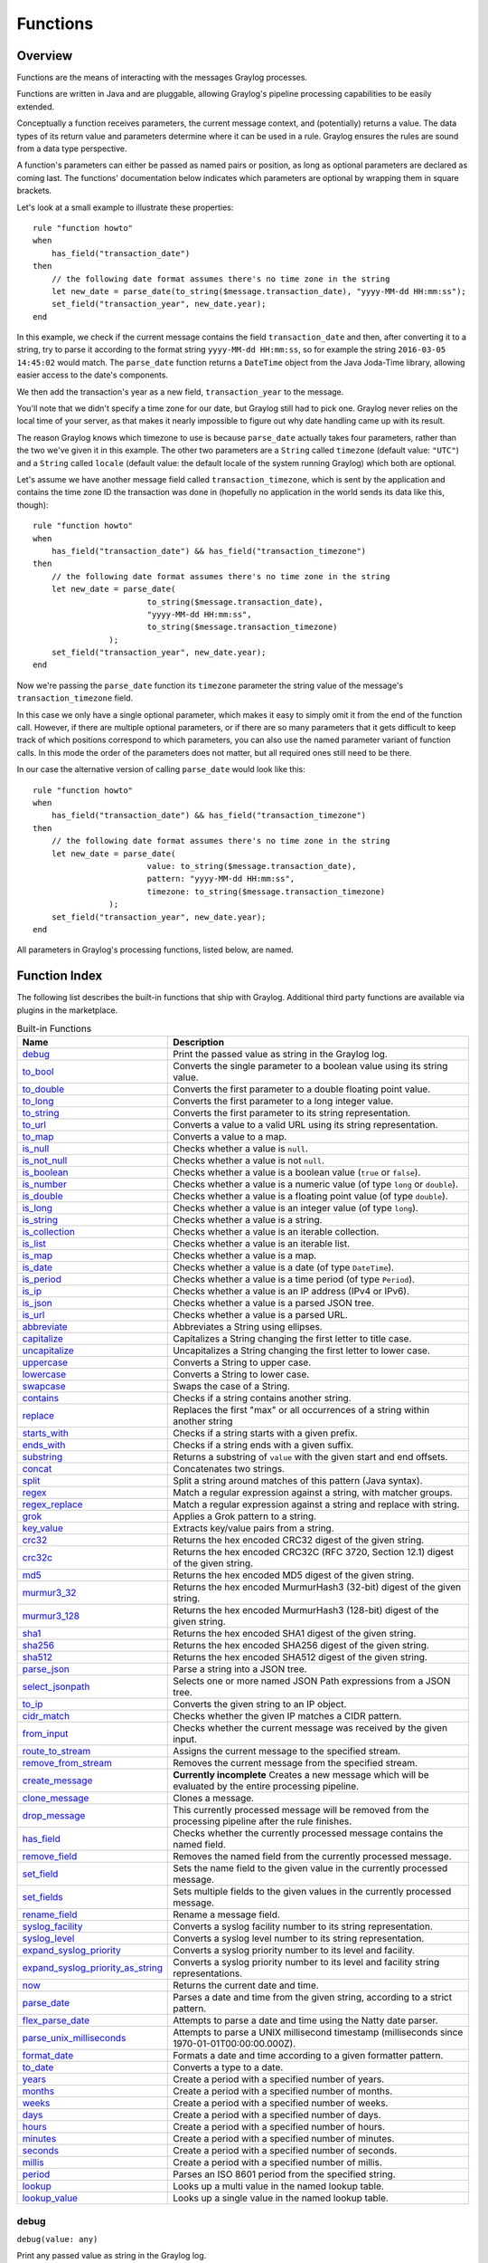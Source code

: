 .. _pipeline_functions:

*********
Functions
*********

Overview
========

Functions are the means of interacting with the messages Graylog processes.

Functions are written in Java and are pluggable, allowing Graylog's pipeline processing capabilities to be easily extended.

Conceptually a function receives parameters, the current message context, and (potentially) returns a value. The data types of its
return value and parameters determine where it can be used in a rule. Graylog ensures the rules are sound
from a data type perspective.

A function's parameters can either be passed as named pairs or position, as long as optional parameters are declared as coming
last. The functions' documentation below indicates which parameters are optional by wrapping them in square brackets.

Let's look at a small example to illustrate these properties::

    rule "function howto"
    when
        has_field("transaction_date")
    then
        // the following date format assumes there's no time zone in the string
        let new_date = parse_date(to_string($message.transaction_date), "yyyy-MM-dd HH:mm:ss");
        set_field("transaction_year", new_date.year);
    end

In this example, we check if the current message contains the field ``transaction_date`` and then, after converting it to a string,
try to parse it according to the format string ``yyyy-MM-dd HH:mm:ss``, so for example the string ``2016-03-05 14:45:02``
would match. The ``parse_date`` function returns a ``DateTime`` object from the Java Joda-Time library, allowing easier access to the date's
components.

We then add the transaction's year as a new field, ``transaction_year`` to the message.

You'll note that we didn't specify a time zone for our date, but Graylog still had to pick one. Graylog never
relies on the local time of your server, as that makes it nearly impossible to figure out why date handling came up with its result.

The reason Graylog knows which timezone to use is because ``parse_date`` actually takes four parameters, rather than
the two we've given it in this example. The other two parameters are a ``String`` called ``timezone`` (default value: ``"UTC"``)
and a ``String`` called ``locale`` (default value: the default locale of the system running Graylog) which both are optional.

Let's assume we have another message field called ``transaction_timezone``, which is sent by the application and
contains the time zone ID the transaction was done in (hopefully no application in the world sends its data like this, though)::

    rule "function howto"
    when
        has_field("transaction_date") && has_field("transaction_timezone")
    then
        // the following date format assumes there's no time zone in the string
        let new_date = parse_date(
                            to_string($message.transaction_date),
                            "yyyy-MM-dd HH:mm:ss",
                            to_string($message.transaction_timezone)
                    );
        set_field("transaction_year", new_date.year);
    end

Now we're passing the ``parse_date`` function its ``timezone`` parameter the string value of the message's ``transaction_timezone`` field.

In this case we only have a single optional parameter, which makes it easy to simply omit it from the end of the function
call. However, if there are multiple optional parameters, or if there are so many parameters that it gets difficult to keep track of which
positions correspond to which parameters, you can also use the named parameter variant of function calls. In this mode
the order of the parameters does not matter, but all required ones still need to be there.

In our case the alternative version of calling ``parse_date`` would look like this::

    rule "function howto"
    when
        has_field("transaction_date") && has_field("transaction_timezone")
    then
        // the following date format assumes there's no time zone in the string
        let new_date = parse_date(
                            value: to_string($message.transaction_date),
                            pattern: "yyyy-MM-dd HH:mm:ss",
                            timezone: to_string($message.transaction_timezone)
                    );
        set_field("transaction_year", new_date.year);
    end

All parameters in Graylog's processing functions, listed below, are named.

Function Index
==============

The following list describes the built-in functions that ship with Graylog. Additional third party functions are available via
plugins in the marketplace.


.. list-table:: Built-in Functions
    :header-rows: 1
    :widths: 7 20

    * - Name
      - Description
    * - `debug`_
      - Print the passed value as string in the Graylog log.
    * - `to_bool`_
      - Converts the single parameter to a boolean value using its string value.
    * - `to_double`_
      - Converts the first parameter to a double floating point value.
    * - `to_long`_
      - Converts the first parameter to a long integer value.
    * - `to_string`_
      - Converts the first parameter to its string representation.
    * - `to_url`_
      - Converts a value to a valid URL using its string representation.
    * - `to_map`_
      - Converts a value to a map.
    * - `is_null`_
      - Checks whether a value is ``null``.
    * - `is_not_null`_
      - Checks whether a value is not ``null``.
    * - `is_boolean`_
      - Checks whether a value is a boolean value (``true`` or ``false``).
    * - `is_number`_
      - Checks whether a value is a numeric value (of type ``long`` or ``double``).
    * - `is_double`_
      - Checks whether a value is a floating point value (of type ``double``).
    * - `is_long`_
      - Checks whether a value is an integer value (of type ``long``).
    * - `is_string`_
      - Checks whether a value is a string.
    * - `is_collection`_
      - Checks whether a value is an iterable collection.
    * - `is_list`_
      - Checks whether a value is an iterable list.
    * - `is_map`_
      - Checks whether a value is a map.
    * - `is_date`_
      - Checks whether a value is a date (of type ``DateTime``).
    * - `is_period`_
      - Checks whether a value is a time period (of type ``Period``).
    * - `is_ip`_
      - Checks whether a value is an IP address (IPv4 or IPv6).
    * - `is_json`_
      - Checks whether a value is a parsed JSON tree.
    * - `is_url`_
      - Checks whether a value is a parsed URL.
    * - `abbreviate`_
      - Abbreviates a String using ellipses.
    * - `capitalize`_
      - Capitalizes a String changing the first letter to title case.
    * - `uncapitalize`_
      - Uncapitalizes a String changing the first letter to lower case.
    * - `uppercase`_
      - Converts a String to upper case.
    * - `lowercase`_
      - Converts a String to lower case.
    * - `swapcase`_
      - Swaps the case of a String.
    * - `contains`_
      - Checks if a string contains another string.
    * - `replace`_
      - Replaces the first "max" or all occurrences of a string within another string
    * - `starts_with`_
      - Checks if a string starts with a given prefix.
    * - `ends_with`_
      - Checks if a string ends with a given suffix.
    * - `substring`_
      - Returns a substring of ``value`` with the given start and end offsets.
    * - `concat`_
      - Concatenates two strings.
    * - `split`_
      - Split a string around matches of this pattern (Java syntax).
    * - `regex`_
      - Match a regular expression against a string, with matcher groups.
    * - `regex_replace`_
      - Match a regular expression against a string and replace with string.
    * - `grok`_
      - Applies a Grok pattern to a string.
    * - `key_value`_
      - Extracts key/value pairs from a string.
    * - `crc32`_
      - Returns the hex encoded CRC32 digest of the given string.
    * - `crc32c`_
      - Returns the hex encoded CRC32C (RFC 3720, Section 12.1) digest of the given string.
    * - `md5`_
      - Returns the hex encoded MD5 digest of the given string.
    * - `murmur3_32`_
      - Returns the hex encoded MurmurHash3 (32-bit) digest of the given string.
    * - `murmur3_128`_
      - Returns the hex encoded MurmurHash3 (128-bit) digest of the given string.
    * - `sha1`_
      - Returns the hex encoded SHA1 digest of the given string.
    * - `sha256`_
      - Returns the hex encoded SHA256 digest of the given string.
    * - `sha512`_
      - Returns the hex encoded SHA512 digest of the given string.
    * - `parse_json`_
      - Parse a string into a JSON tree.
    * - `select_jsonpath`_
      - Selects one or more named JSON Path expressions from a JSON tree.
    * - `to_ip`_
      - Converts the given string to an IP object.
    * - `cidr_match`_
      - Checks whether the given IP matches a CIDR pattern.
    * - `from_input`_
      - Checks whether the current message was received by the given input.
    * - `route_to_stream`_
      - Assigns the current message to the specified stream.
    * - `remove_from_stream`_
      - Removes the current message from the specified stream.
    * - `create_message`_
      - **Currently incomplete** Creates a new message which will be evaluated by the entire processing pipeline.
    * - `clone_message`_
      - Clones a message.
    * - `drop_message`_
      - This currently processed message will be removed from the processing pipeline after the rule finishes.
    * - `has_field`_
      - Checks whether the currently processed message contains the named field.
    * - `remove_field`_
      - Removes the named field from the currently processed message.
    * - `set_field`_
      - Sets the name field to the given value in the currently processed message.
    * - `set_fields`_
      - Sets multiple fields to the given values in the currently processed message.
    * - `rename_field`_
      - Rename a message field.
    * - `syslog_facility`_
      - Converts a syslog facility number to its string representation.
    * - `syslog_level`_
      - Converts a syslog level number to its string representation.
    * - `expand_syslog_priority`_
      - Converts a syslog priority number to its level and facility.
    * - `expand_syslog_priority_as_string`_
      - Converts a syslog priority number to its level and facility string representations.
    * - `now`_
      - Returns the current date and time.
    * - `parse_date`_
      - Parses a date and time from the given string, according to a strict pattern.
    * - `flex_parse_date`_
      - Attempts to parse a date and time using the Natty date parser.
    * - `parse_unix_milliseconds`_
      - Attempts to parse a UNIX millisecond timestamp (milliseconds since 1970-01-01T00:00:00.000Z).
    * - `format_date`_
      - Formats a date and time according to a given formatter pattern.
    * - `to_date`_
      - Converts a type to a date.
    * - `years`_
      - Create a period with a specified number of years.
    * - `months`_
      - Create a period with a specified number of months.
    * - `weeks`_
      - Create a period with a specified number of weeks.
    * - `days`_
      - Create a period with a specified number of days.
    * - `hours`_
      - Create a period with a specified number of hours.
    * - `minutes`_
      - Create a period with a specified number of minutes.
    * - `seconds`_
      - Create a period with a specified number of seconds.
    * - `millis`_
      - Create a period with a specified number of millis.
    * - `period`_
      - Parses an ISO 8601 period from the specified string.
    * - `lookup`_
      - Looks up a multi value in the named lookup table.
    * - `lookup_value`_
      - Looks up a single value in the named lookup table.

debug
-----
``debug(value: any)``

Print any passed value as string in the Graylog log.

.. note:: The debug message will only appear in the log of the Graylog node that was processing the message you are trying to debug.

Example::

    // Print: "INFO : org.graylog.plugins.pipelineprocessor.ast.functions.Function - PIPELINE DEBUG: Dropped message from <source>"
    let debug_message = concat("Dropped message from ", to_string($message.source));
    debug(debug_message);

to_bool
-------
``to_bool(value: any)``

Converts the single parameter to a boolean value using its string value.

to_double
---------
``to_double(value: any, [default: double])``

Converts the first parameter to a double floating point value.

to_long
-------
``to_long(value: any, [default: long])``

Converts the first parameter to a long integer value.

to_string
---------
``to_string(value: any, [default: string])``

Converts the first parameter to its string representation.

to_url
------
``to_url(url: any, [default: string])``

Converts the given ``url`` to a valid URL.

to_map
------
``to_map(value: any)``

Converts the given map-like value to a valid map.

The ``to_map()`` function currently only supports converting a parsed JSON tree into a map so that it can be used together with `set_fields`_.

Example::

    let json = parse_json(to_string($message.json_payload));
    let map = to_map(json);
    set_fields(map);

**See also:**

* `set_fields`_
* `parse_json`_

is_null
-------
``is_null(value: any)``

Checks if the given value is ``null``.

Example::

        // Check if the `src_addr` field is null (empty).
        // If null, boolean true is returned. If not null, boolean false is returned.
        is_null(src_addr)

is_not_null
-----------
``is_not_null(value: any)``

Checks if the given value is not ``null``.

Example::

        // Check if the `src_addr` field is not null.
        // If not null, boolean true is returned. If null, boolean false is returned.
        is_not_null(src_addr)

is_boolean
----------
``is_boolean(value: any)``

Checks whether the given value is a boolean value (``true`` or ``false``).

is_number
---------
``is_number(value: any)``

Checks whether the given value is a numeric value (of type ``long`` or ``double``).

**See also:**

* `is_double`_
* `to_double`_
* `is_long`_
* `to_long`_

is_double
---------
``is_double(value: any)``

Checks whether the given value is a floating point value (of type ``double``).

**See also:**

* `to_double`_

is_long
-------
``is_long(value: any)``

Checks whether the given value is an integer value (of type ``long``).

**See also:**

* `to_long`_

is_string
---------
``is_string(value: any)``

Checks whether the given value is a string.

**See also:**

* `to_string`_

is_collection
-------------
``is_collection(value: any)``

Checks whether the given value is an iterable collection.

is_list
-------
``is_list(value: any)``

Checks whether the given value is an iterable list.

is_map
------
``is_map(value: any)``

Checks whether the given value is a map.

**See also:**

* `to_map`_

is_date
-------
``is_date(value: any)``

Checks whether the given value is a date (of type ``DateTime``).

**See also:**

* `now`_
* `parse_date`_
* `flex_parse_date`_
* `parse_unix_milliseconds`_

is_period
---------
``is_period(value: any)``

Checks whether the given value is a time period (of type ``Period``).

**See also:**

* `years`_
* `months`_
* `weeks`_
* `days`_
* `hours`_
* `minutes`_
* `seconds`_
* `millis`_
* `period`_
 
is_ip
-----
``is_ip(value: any)``

Checks whether the given value is an IP address (IPv4 or IPv6).

**See also:**

* `to_ip`_

is_json
-------
``is_json(value: any)``

Checks whether the given value is a parsed JSON tree.

**See also:**

* `parse_json`_

is_url
------
``is_url(value: any)``

Checks whether the given value is a parsed URL.

**See also:**

* `to_url`_
 

abbreviate
----------
``abbreviate(value: string, width: long)``

Abbreviates a String using ellipses, the width defines the maximum length of the resulting string.

capitalize
----------
``capitalize(value: string)``

Capitalizes a String changing the first letter to title case.

uncapitalize
------------
``uncapitalize(value: string)``

Uncapitalizes a String changing the first letter to lower case.


uppercase
---------
``uppercase(value: string, [locale: string])``

Converts a String to upper case. The locale (IETF BCP 47 language tag) defaults to "en".

lowercase
---------
``lowercase(value: string, [locale: string])``

Converts a String to lower case. The locale (IETF BCP 47 language tag) defaults to "en".

swapcase
--------
``swapcase(value: string)``

Swaps the case of a String changing upper and title case to lower case, and lower case to upper case.

contains
--------
``contains(value: string, search: string, [ignore_case: boolean])``

Checks if ``value`` contains ``search``, optionally ignoring the case of the search pattern.

Example::

        // Check if the `example.org` is in the `hostname` field. Ignore case.
        contains(to_string($message.hostname), "example.org", true)

replace
-------
``replace(value: string, search: string, [replacement: string], [max: long])``

Replaces the first ``max`` or all occurences of a string within another string. ``max`` is ``-1`` per defaults which means to replace **all** occurences, ``1`` only the first one, ``2`` the first two and so on.

Example::

        // Correct misspelled message "foo rooft oota"
        let new_field = replace(to_string($message.message), "oo", "u");    // "fu ruft uta"
        let new_field = replace(to_string($message.message), "oo", "u", 1); // "fu rooft oota"


starts_with
-----------
``starts_with(value: string, prefix: string, [ignore_case: boolean])``

Checks if ``value`` starts with ``prefix``, optionally ignoring the case of the string.

Example::

    // Returns true
    starts_with("Foobar Baz Quux", "foo", true);
    // Returns false
    starts_with("Foobar Baz Quux", "Quux");

ends_with
---------
``ends_with(value: string, suffix: string, [ignore_case: boolean])``

Checks if ``value`` ends with ``suffix``, optionally ignoring the case of the string.

Example::

    // Returns true
    starts_with("Foobar Baz Quux", "quux", true);
    // Returns false
    starts_with("Foobar Baz Quux", "Baz");

substring
---------
``substring(value: string, start: long, [end: long])``

Returns a substring of ``value`` starting at the ``start`` offset (zero based indices), optionally ending at
the ``end`` offset. Both offsets can be negative, indicating positions relative to the end of ``value``.

concat
------
``concat(first: string, second: string)``

Returns a new string combining the text of ``first`` and ``second``.

.. note:: The ``concat()`` function only concatenates two strings. If you want to build a string from more than two sub-strings, you'll have to use ``concat()`` multiple times, see the example below.

Example::

        // Build a message like:
        // 'TCP connect from 88.99.35.172 to 192.168.1.10 Port 443'
        let build_message_0 = concat(to_string($message.protocol), " connect from ");
        let build_message_1 = concat(build_message_0, to_string($message.src_ip));
        let build_message_2 = concat(build_message_1, " to ");
        let build_message_3 = concat(build_message_2, to_string($message.dst_ip));
        let build_message_4 = concat(build_message_3, " Port ");
        let build_message_5 = concat(build_message_4, to_string($message.dst_port));
        set_field("message", build_message_5);

split
-----
``split(pattern: string, value: string, [limit: int])``

Split a ``value`` around matches of ``pattern``. Use ``limit`` to indicate the number of times the pattern
should be applied.

.. note:: Patterns have to be valid `Java String literals <https://docs.oracle.com/javase/tutorial/essential/regex/literals.html>`_, please ensure you escape any backslashes in your regular expressions!

regex
-----
``regex(pattern: string, value: string, [group_names: array[string])``

Match the regular expression in ``pattern`` against ``value``. Returns a match object, with the boolean property
``matches`` to indicate whether the regular expression matched and, if requested, the matching groups as ``groups``.
The groups can optionally be named using the ``group_names`` array. If not named, the groups names are strings starting with ``"0"``.

.. note:: Patterns have to be valid `Java String literals <https://docs.oracle.com/javase/tutorial/essential/regex/literals.html>`_, please ensure you escape any backslashes in your regular expressions!

regex_replace
-------------
``regex_replace(pattern: string, value: string, replacement: string, [replace_all: boolean])``

Match the regular expression in ``pattern`` against ``value`` and replace it, if matched, with ``replacement``. You can use numbered capturing groups and reuse them in the replacement string.
If ``replace_all`` is set to ``true``, then all matches will be replaced, otherwise only the first match will be replaced.

Examples::

          // message = 'logged in user: mike'
          let username = regex_replace(".*user: (.*)", to_string($message.message), "$1");

          // message = 'logged in user: mike'
          let string = regex_replace("logged (in|out) user: (.*)", to_string($message.message), "User $2 is now logged $1");

.. note:: Patterns have to be valid `Java String literals <https://docs.oracle.com/javase/tutorial/essential/regex/literals.html>`_, please ensure you escape any backslashes in your regular expressions!

grok
----
``grok(pattern: string, value: string, [only_named_captures: boolean])``

Applies the grok pattern ``grok`` to ``value``. Returns a match object, containing a Map of field names and values.
You can set ``only_named_captures`` to ``true`` to only return matches using named captures.

.. tip:: The result of executing the ``grok`` function can be passed as argument for `set_fields`_ to set the extracted fields into a message.

**See also:**

* `set_fields`_

key_value
---------
::

  key_value(
    value: string,
    [delimiters: string],
    [kv_delimiters: string],
    [ignore_empty_values: boolean],
    [allow_dup_keys: boolean],
    [handle_dup_keys: string],
    [trim_key_chars: string],
    [trim_value_chars: string]
  )

Extracts key-value pairs from the given ``value`` and returns them as a Map of field names and values. You can optionally specify:

``delimiters``
  Characters used to separate pairs. We will use each character in the string, so you do not need to separate them. Default value: ``<whitespace>``.
``kv_delimiters``
  Characters used to separate keys from values. Again, there is no need to separate each character. Default value: ``=``.
``ignore_empty_values``
  Ignores keys containing empty values. Default value: ``true``.
``allow_dup_keys``
  Indicates if duplicated keys are allowed. Default value: ``true``.
``handle_dup_keys``
  How to handle duplicated keys (if ``allow_dup_keys`` is set). It can take the values ``take_first``, which will only use the first value for the key;
  or ``take_last``, which will only use the last value for the key. Setting this option to any other value will change the handling to concatenate, which
  will combine all values given to the key, separating them with the value set in this option. For example, setting ``handle_dup_keys: ","``, would
  combine all values given to a key ``a``, separating them with a comma, such as ``1,2,foo``. Default value: ``take_first``.
``trim_key_chars``
  Characters to trim (remove from the beginning and end) from keys. Default value: no trim.
``trim_value_chars``
  Characters to trim (remove from the beginning and end) from values. Default value: no trim.

.. tip:: The result of executing the ``key_value`` function can be passed as argument for `set_fields`_ to set the extracted fields into a message.

**See also:**

* `set_fields`_

crc32
-----
``crc32(value: string)``

Creates the hex encoded CRC32 digest of the ``value``.

crc32c
------
``crc32c(value: string)``

Creates the hex encoded CRC32C (RFC 3720, Section 12.1) digest of the ``value``.

md5
---
``md5(value: string)``

Creates the hex encoded MD5 digest of the ``value``.

murmur3_32
----------
``murmur3_32(value: string)``

Creates the hex encoded MurmurHash3 (32-bit) digest of the ``value``.

murmur3_128
-----------
``murmur3_128(value: string)``

Creates the hex encoded MurmurHash3 (128-bit) digest of the ``value``.

sha1
----
``sha1(value: string)``

Creates the hex encoded SHA1 digest of the ``value``.

sha256
------
``sha256(value: string)``

Creates the hex encoded SHA256 digest of the ``value``.

sha512
------
``sha512(value: string)``

Creates the hex encoded SHA512 digest of the ``value``.

parse_json
----------
``parse_json(value: string)``

Parses the ``value`` string as JSON, returning the resulting JSON tree.

**See also:**

* `to_map`_

select_jsonpath
---------------
``select_jsonpath(json: JsonNode, paths: Map<string, string>)``

Evaluates the given ``paths`` against the ``json`` tree and returns the map of the resulting values.

**See also:**

* `is_json`_
* `parse_json`_

to_ip
-----
``to_ip(ip: string)``

Converts the given ``ip`` string to an IpAddress object.

**See also:**

* `cidr_match`_

cidr_match
----------
``cidr_match(cidr: string, ip: IpAddress)``

Checks whether the given ``ip`` address object matches the ``cidr`` pattern.

**See also:**

* `to_ip`_

from_input
----------
``from_input(id: string | name: string)``

Checks whether the currently processed message was received on the given input. The input can be looked up by either
specifying its ``name`` (the comparison ignores the case) or the ``id``.

route_to_stream
---------------
``route_to_stream(id: string | name: string, [message: Message], [remove_from_default: boolean])``

Routes the ``message`` to the given stream. The stream can be looked up by either
specifying its ``name`` or the ``id``.

If ``message`` is omitted, this function uses the currently processed message.

This causes the message to be evaluated on the pipelines connected to that stream, unless the stream has already been
processed for this message.

If ``remove_from_default`` is ``true``, the message is also removed from the default stream "All messages".

Example::

        // Route the current processed message to a stream with ID `512bad1a535b43bd6f3f5e86` (preferred method)
        route_to_stream(id: "512bad1a535b43bd6f3f5e86");

        // Route the current processed message to a stream named `Custom Stream`
        route_to_stream(name: "Custom Stream");

remove_from_stream
------------------
``remove_from_stream(id: string | name: string, [message: Message])``

Removes the ``message`` from the given stream. The stream can be looked up by either
specifying its ``name`` or the ``id``.

If ``message`` is omitted, this function uses the currently processed message.

If the message ends up being on no stream anymore, it is implicitly routed back to the default stream "All messages".
This ensures that you the message is not accidentally lost due to complex stream routing rules.
If you want to discard the message entirely, use the ``drop_message`` function.

create_message
--------------
``create_message([message: string], [source: string], [timestamp: DateTime])``

Creates a new message with from the given parameters. If any of them is omitted, its value is taken from the corresponding
fields of the currently processed message. If ``timestamp`` is omitted, the timestamp of the created message will 
be the timestamp at that moment.

clone_message
-------------
``clone_message([message: Message])``

Clones a message. If ``message`` is omitted, this function uses the currently processed message.

.. _drop_message:

drop_message
------------
``drop_message(message: Message)``

The processing pipeline will remove the given ``message`` after the rule is finished executing.

If ``message`` is omitted, this function uses the currently processed message.

This can be used to implement flexible blacklisting based on various conditions.

Example::

        rule "drop messages over 16383 characters"
        when
            has_field("message") AND
            regex(pattern: "^.{16383,}$", value: to_string($message.message)).matches == true
        then
            drop_message();
            // added debug message to be notified about the dropped message
            debug( concat("dropped oversized message from ", to_string($message.source)));
        end


has_field
---------
``has_field(field: string, [message: Message])``

Checks whether the given ``message`` contains a field with the name ``field``.

If ``message`` is omitted, this function uses the currently processed message.

remove_field
------------
``remove_field(field: string, [message: Message])``

Removes the given field with the name ``field`` from the given ``message``, unless the field is reserved.

If ``message`` is omitted, this function uses the currently processed message.

set_field
---------
``set_field(field: string, value: any, [prefix: string], [suffix: string], [message: Message])``

Sets the given field named ``field`` to the new ``value``. The ``field`` name must be valid, and specifically cannot include
a ``.`` character. It is trimmed of leading and trailing whitespace. String values are trimmed of whitespace as well.

The optional ``prefix`` and ``suffix`` parameters specify which prefix or suffix should be added to the inserted field name.

If ``message`` is omitted, this function uses the currently processed message.

**See also:**

* `set_fields`_

.. _set_fields:

set_fields
----------
``set_fields(fields: Map<string, any>, [prefix: string], [suffix: string], [message: Message])``

Sets all of the given name-value pairs in ``field`` in the given message. This is a convenience function
acting like `set_field`_. It can be helpful for using the result of a function like `select_jsonpath`_ or `regex`_ in the
currently processed message especially when the key names are the result of a regular expression.

The optional ``prefix`` and ``suffix`` parameters specify which prefix or suffix should be added to the inserted field names.

If ``message`` is omitted, this function uses the currently processed message.

**See also:**

* `set_field`_
* `to_map`_
* `grok`_
* `key_value`_

rename_field
------------
``rename_field(old_field: string, new_field: string, [message: Message])``

Modifies the field name ``old_field`` to ``new_field`` in the given message, keeping the field value unchanged.

syslog_facility
---------------
``syslog_facility(value: any)``

Converts the `syslog facility number <https://tools.ietf.org/html/rfc3164#section-4.1.1>`_ in ``value`` to its string representation.

syslog_level
------------
``syslog_level(value: any)``

Converts the `syslog severity number <https://tools.ietf.org/html/rfc3164#section-4.1.1>`_ in ``value`` to its string representation.

expand_syslog_priority
----------------------
``expand_syslog_priority(value: any)``

Converts the `syslog priority number <https://tools.ietf.org/html/rfc3164#section-4.1.1>`_ in ``value`` to its numeric severity and facility values.

expand_syslog_priority_as_string
--------------------------------
``expand_syslog_priority_as_string(value: any)``

Converts the `syslog priority number <https://tools.ietf.org/html/rfc3164#section-4.1.1>`_ in ``value`` to its severity and facility string representations.

now
---
``now([timezone: string])``

Returns the current date and time. Uses the default time zone ``UTC``.

**See also:**

* `is_date`_

parse_date
----------
``parse_date(value: string, pattern: string, [locale: string], [timezone: string])``

Parses the ``value`` into a date and time object, using the ``pattern``. If no timezone is detected in the pattern, the optional
timezone parameter is used as the assumed timezone. If omitted the timezone defaults to ``UTC``.

The format used for the ``pattern`` parameter is identical to the pattern of the `Joda-Time DateTimeFormat <http://www.joda.org/joda-time/apidocs/org/joda/time/format/DateTimeFormat.html>`_.

======  ===========================  ============  ==================================
Symbol  Meaning                      Presentation  Examples
======  ===========================  ============  ==================================
``G``   era                          text          AD
``C``   century of era (>=0)         number        20
``Y``   year of era (>=0)            year          1996
``x``   weekyear                     year          1996
``w``   week of weekyear             number        27
``e``   day of week                  number        2
``E``   day of week                  text          Tuesday; Tue
``y``   year                         year          1996
``D``   day of year                  number        189
``M``   month of year                month         July; Jul; 07
``d``   day of month                 number        10
``a``   halfday of day               text          PM
``K``   hour of halfday (0~11)       number        0
``h``   clockhour of halfday (1~12)  number        12
``H``   hour of day (0~23)           number        0
``k``   clockhour of day (1~24)      number        24
``m``   minute of hour               number        30
``s``   second of minute             number        55
``S``   fraction of second           millis        978
``z``   time zone                    text          Pacific Standard Time; PST
``Z``   time zone offset/id          zone          -0800; -08:00; America/Los_Angeles
``'``   escape for text              delimiter
``''``  single quote                 literal       '
======  ===========================  ============  ==================================

The format used for the ``locale`` parameter is a valid language tag according to `IETF BCP 47 <https://tools.ietf.org/html/bcp47>`_ which can be parsed by the `Locale#forLanguageTag(String) <https://docs.oracle.com/javase/8/docs/api/java/util/Locale.html#forLanguageTag-java.lang.String->`_ method.

Also see `IANA Language Subtag Registry <https://www.iana.org/assignments/language-subtag-registry/language-subtag-registry>`_.

If no locale was specified, the locale of the system running Graylog (the default locale) is being used.

Examples:

============  ====================================
Language Tag  Description
============  ====================================
``en``        English
``en-US``     English as used in the United States
``de-CH``     German for Switzerland
============  ====================================

**See also:**

* `is_date`_

flex_parse_date
---------------
``flex_parse_date(value: string, [default: DateTime], [timezone: string])``

Uses the `Natty date parser <http://natty.joestelmach.com/>`_ to parse a date and time ``value``. If no timezone is detected in
the pattern, the optional timezone parameter is used as the assumed timezone. If omitted the timezone defaults to ``UTC``.

In case the parser fails to detect a valid date and time the ``default`` date and time is being returned, otherwise the expression
fails to evaluate and will be aborted.

**See also:**

* `is_date`_

parse_unix_milliseconds
-----------------------
``parse_unix_milliseconds(value: long)``

Attempts to parse a UNIX millisecond timestamp (milliseconds since 1970-01-01T00:00:00.000Z) into a proper ``DateTime`` object.

Example::

    // 1519902000000 == 2018-03-01T12:00:00.000Z
    let timestamp = parse_unix_milliseconds(1519902000000);
    set_field("timestamp", timestamp);

**See also:**

* `is_date`_

format_date
-----------
``format_date(value: DateTime, format: string, [timezone: string])``

Returns the given date and time ``value`` formatted according to the ``format`` string. If no timezone is given,
it defaults to ``UTC``.

to_date
-------
``to_date(value: any, [timezone: string])``

Converts ``value`` to a date. If no ``timezone`` is given, it defaults to ``UTC``.

**See also:**

* `is_date`_

years
-----
``years(value: long)``

Create a time period with ``value`` number of years.

**See also:**

* `is_period`_
* `period`_

months
------
``months(value: long)``

Create a time period with ``value`` number of months.

**See also:**

* `is_period`_
* `period`_

weeks
-----
``weeks(value: long)``

Create a time period with ``value`` number of weeks.

**See also:**

* `is_period`_
* `period`_

days
----
``days(value: long)``

Create a time period with ``value`` number of days.

**See also:**

* `is_period`_
* `period`_

hours
-----
``hours(value: long)``

Create a time period with ``value`` number of hours.

**See also:**

* `is_period`_
* `period`_

minutes
-------
``minutes(value: long)``

Create a time period with ``value`` number of minutes.

**See also:**

* `is_period`_
* `period`_

seconds
-------
``seconds(value: long)``

Create a time period with ``value`` number of seconds.

**See also:**

* `is_period`_
* `period`_

millis
------
``millis(value: long)``

Create a time period with ``value`` number of milliseconds.

**See also:**

* `is_period`_
* `period`_

period
------
``period(value: string)``

Parses an ISO 8601 time period from ``value``.

**See also:**

* `is_period`_
* `years`_
* `months`_
* `days`_
* `hours`_
* `minutes`_
* `seconds`_
* `millis`_

lookup
------
``lookup(lookup_table: string, key: any, [default: any])``

Looks up a multi value in the named lookup table.

Example::

        rule "dst_ip geoip lookup"
        when
          has_field("dst_ip")
        then
          let geo = lookup("geoip-lookup", to_string($message.dst_ip));
          set_field("dst_ip_geolocation", geo["coordinates"]);
          set_field("dst_ip_geo_country_code", geo["country"].iso_code);
          set_field("dst_ip_geo_country_name", geo["country"].names.en);
          set_field("dst_ip_geo_city_name", geo["city"].names.en);
        end

lookup_add_string_list
----------------------
``lookup_add_string_list(lookup_table, key, value, [keep_duplicates])``

Add a string list in the named lookup table. Returns the updated list on success, null on failure.

lookup_clear_key
----------------
``lookup_clear_key(lookup_table, key)``

Clear (remove) a key in the named lookup table.

lookup_remove_string_list
-------------------------
``lookup_remove_string_list(lookup_table, key, value)``

Remove the entries of the given string list from the named lookup table. Returns the updated
list on success, null on failure.

lookup_table_set_string_list
----------------------------
``lookup_set_string_list(lookup_table, key, value)``

Set a string list in the named lookup table. Returns the new value on success, null on failure.

lookup_set_value
----------------
``lookup_set_value(lookup_table, key, value)``

Set a single value in the named lookup table. Returns the new value on success, null on failure.

lookup_string_list
------------------
``lookup_string_list(lookup_table, key, [default])``

Looks up a string list value in the named lookup table.

lookup_value
------------
``lookup_value(lookup_table: string, key: any, [default: any])``

Looks up a single value in the named lookup table.

Example::

        // Lookup a value in lookup table "ip_lookup" where the key is the string representation of the src_addr field.
        lookup_value("ip_lookup", to_string($message.src_addr));
